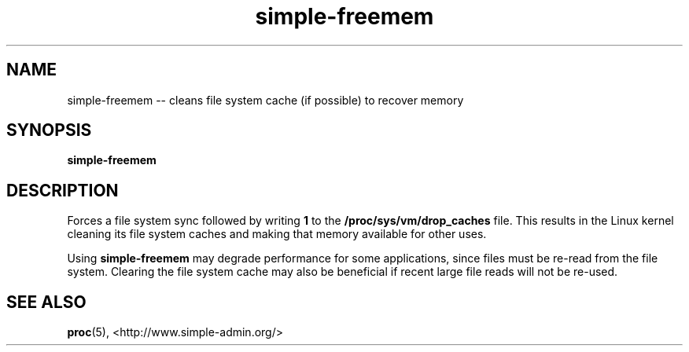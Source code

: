 .TH "simple-freemem" "1" "Simple-Admin" "" "Simple-Admin"
.\" -----------------------------------------------------------------
.\" * disable hyphenation
.nh
.\" * disable justification (adjust text to left margin only)
.ad l
.\" -----------------------------------------------------------------
.SH "NAME"
simple-freemem -- cleans file system cache (if possible) to recover memory
.SH "SYNOPSIS"
.sp
.nf
\fBsimple-freemem\fR
.fi
.sp
.SH "DESCRIPTION"
.sp
Forces a file system sync followed by writing \fB1\fR to the
\fB/proc/sys/vm/drop_caches\fR file. This results in the Linux kernel cleaning
its file system caches and making that memory available for other uses.

Using \fBsimple-freemem\fR may degrade performance for some applications, since
files must be re-read from the file system. Clearing the file system cache may
also be beneficial if recent large file reads will not be re-used.
.sp
.SH "SEE ALSO"
.sp
\fBproc\fR(5),
<http://www.simple-admin.org/>
